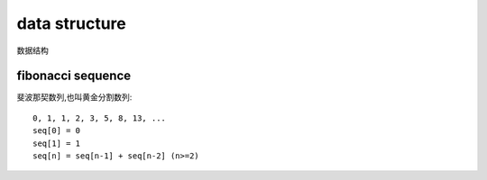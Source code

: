 .. _datastructure:

data structure
==============

数据结构

fibonacci sequence
------------------

斐波那契数列,也叫黄金分割数列::

    0, 1, 1, 2, 3, 5, 8, 13, ...
    seq[0] = 0
    seq[1] = 1
    seq[n] = seq[n-1] + seq[n-2] (n>=2)
